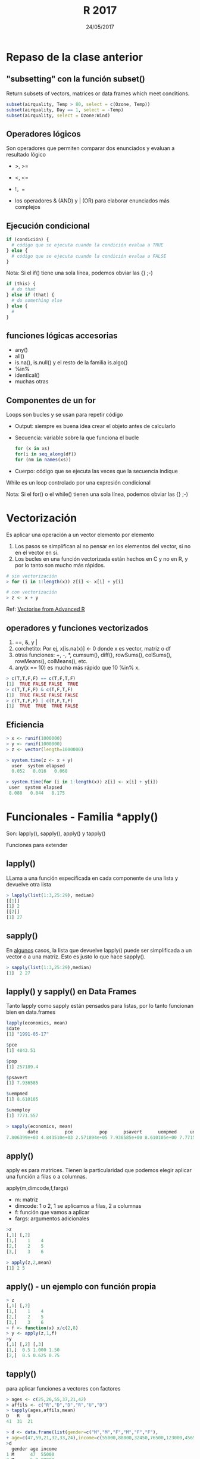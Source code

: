 #    -*- mode: org -*-
#+TITLE: R 2017
#+DATE: 24/05/2017
#+AUTHOR: Luis G. Moyano
#+EMAIL: lgmoyano@gmail.com

#+OPTIONS: author:nil date:t email:nil
#+OPTIONS: ^:nil _:nil
#+STARTUP: showall expand
#+options: toc:nil
#+REVEAL_ROOT: ../../reveal.js/
#+REVEAL_TITLE_SLIDE_TEMPLATE: Recursive Search
#+OPTIONS: reveal_center:t reveal_progress:t reveal_history:nil reveal_control:t
#+OPTIONS: reveal_rolling_links:nil reveal_keyboard:t reveal_overview:t num:nil
#+OPTIONS: reveal_title_slide:"<h1>%t</h1><h3>%d</h3>"
#+REVEAL_MARGIN: 0.1
#+REVEAL_MIN_SCALE: 0.5
#+REVEAL_MAX_SCALE: 2.5
#+REVEAL_TRANS: slide
#+REVEAL_SPEED: fast
#+REVEAL_THEME: my_moon
#+REVEAL_HEAD_PREAMBLE: <meta name="description" content="Programación en R 2017">
#+REVEAL_POSTAMBLE: <p> @luisgmoyano </p>
#+REVEAL_PLUGINS: (highlight)
#+REVEAL_HIGHLIGHT_CSS: %r/lib/css/zenburn.css
#+REVEAL_HLEVEL: 1

# # (setq org-reveal-title-slide "<h1>%t</h1><br/><h2>%a</h2><h3>%e / <a href=\"http://twitter.com/ben_deane\">@ben_deane</a></h3><h2>%d</h2>")
# # (setq org-reveal-title-slide 'auto)
# # see https://github.com/yjwen/org-reveal/commit/84a445ce48e996182fde6909558824e154b76985

# #+OPTIONS: reveal_width:1200 reveal_height:800
# #+OPTIONS: toc:1
# #+REVEAL_PLUGINS: (markdown notes)
# #+REVEAL_EXTRA_CSS: ./local
# ## black, blood, league, moon, night, serif, simple, sky, solarized, source, template, white
# #+REVEAL_HEADER: <meta name="description" content="Programación en R 2017">
# #+REVEAL_FOOTER: <meta name="description" content="Programación en R 2017">


#+begin_src yaml :exports (when (eq org-export-current-backend 'md) "results") :exports (when (eq org-export-current-backend 'reveal) "none") :results value html 
--- 
layout: default 
title: Clase 9
--- 
#+end_src 
#+results:

# #+begin_html
# <img src="right-fail.png">
# #+end_html

# #+ATTR_REVEAL: :frag roll-in

* Repaso de la clase anterior
** "subsetting" con la función subset()
# ?subset()
Return subsets of vectors, matrices or data frames which meet conditions.

#+BEGIN_SRC R 
 subset(airquality, Temp > 80, select = c(Ozone, Temp))
 subset(airquality, Day == 1, select = -Temp)
 subset(airquality, select = Ozone:Wind)
#+END_SRC

** Operadores lógicos
Son operadores que permiten comparar dos enunciados y evaluan a resultado lógico

- >, >= 
- <, <=
- !=, == 

+ los operadores & (AND) y | (OR) para elaborar enunciados más complejos

** Ejecución condicional

#+BEGIN_SRC R 
if (condición) {
  # código que se ejecuta cuando la condición evalua a TRUE
} else {
  # código que se ejecuta cuando la condición evalua a FALSE
}
#+END_SRC

Nota: Si el if() tiene una sola línea, podemos obviar las {} ;-)

#+BEGIN_SRC R 
if (this) {
  # do that
} else if (that) {
  # do something else
} else {
  # 
}
#+END_SRC

** funciones lógicas accesorias
- any()
- all()
- is.na(), is.null() y el resto de la familia is.algo()
- %in% 
- identical()
- muchas otras

** Componentes de un for
Loops son bucles y se usan para repetir código
- Output: siempre es buena idea crear el objeto antes de calcularlo
- Secuencia: variable sobre la que funciona el bucle
 #+BEGIN_SRC R 
 for (x in xs)
 for(i in seq_along(df))
 for (nm in names(xs))
 #+END_SRC
- Cuerpo: código que se ejecuta las veces que la secuencia indique

While es un loop controlado por una expresión condicional

Nota: Si el for() o el while() tienen una sola línea, podemos obviar las {} ;-)
* Vectorización
Es aplicar una operación a un vector elemento por elemento

1. Los pasos se simplifican al no pensar en los elementos del vector, si no en el vector en sí.
2. Los bucles en una función vectorizada están hechos en C y no en R, y por lo tanto son mucho más
   rápidos.

#+BEGIN_SRC R 
# sin vectorización
> for (i in 1:length(x)) z[i] <- x[i] + y[i]

# con vectorización
> z <- x + y
#+END_SRC

Ref: [[http://adv-r.had.co.nz/Profiling.html#vectorise][Vectorise from Advanced R]]
** operadores y funciones vectorizados
1) ==, &, y |
2) corchetito: Por ej, x[is.na(x)] <- 0 donde x es vector, matriz o df
3) otras funciones: +, -, *, cumsum(), diff(), rowSums(), colSums(), rowMeans(), colMeans(), etc.
4) any(x == 10) es mucho más rápido que 10 %in% x.

#+BEGIN_SRC R 
> c(T,T,F,F) == c(T,F,T,F)
[1]  TRUE FALSE FALSE  TRUE
> c(T,T,F,F) & c(T,F,T,F)
[1]  TRUE FALSE FALSE FALSE
> c(T,T,F,F) | c(T,F,T,F)
[1]  TRUE  TRUE  TRUE FALSE
#+END_SRC
** Eficiencia
#+BEGIN_SRC R 
> x <- runif(1000000)
> y <- runif(1000000)
> z <- vector(length=1000000)

> system.time(z <- x + y)
  user  system elapsed
  0.052   0.016   0.068

> system.time(for (i in 1:length(x)) z[i] <- x[i] + y[i])
 user  system elapsed
 8.088   0.044   8.175
#+END_SRC
* Funcionales - Familia *apply()
Son: lapply(), sapply(), apply() y tapply()

Funciones para extender 
** lapply()
LLama a una función especificada en cada componente de una lista y devuelve otra lista

#+BEGIN_EXPORT html
<img style="WIDTH:400px; HEIGHT:300px; border:0" src="./figs/lapply.png">
#+END_EXPORT

#+BEGIN_SRC R 
  > lapply(list(1:3,25:29), median)
  [[1]]
  [1] 2
  [[2]] 
  [1] 27
#+END_SRC

#+RESULTS:

** sapply()
En _algunos_ casos, la lista que devuelve lapply() puede ser simplificada a un vector o a una
matriz. Esto es justo lo que hace sapply().
#+BEGIN_EXPORT html
<img style="WIDTH:400px; HEIGHT:300px; border:0" src="./figs/sapply.png">
#+END_EXPORT

#+BEGIN_SRC R 
> sapply(list(1:3,25:29),median)
[1]  2 27
#+END_SRC
** lapply() y sapply() en Data Frames
Tanto lapply como sapply están pensados para listas, por lo tanto funcionan bien en data.frames

#+BEGIN_SRC R 
lapply(economics, mean)
$date
[1] "1991-05-17"

$pce
[1] 4843.51

$pop
[1] 257189.4

$psavert
[1] 7.936585

$uempmed
[1] 8.610105

$unemploy
[1] 7771.557

> sapply(economics, mean)
        date          pce          pop      psavert      uempmed     unemploy 
7.806399e+03 4.843510e+03 2.571894e+05 7.936585e+00 8.610105e+00 7.771557e+03 
#+END_SRC
** apply()
apply es para matrices. Tienen la particularidad que podemos elegir aplicar una función a filas o a
columnas.

apply(m,dimcode,f,fargs)
- m: matriz
- dimcode: 1 o 2, 1 se aplicamos a filas, 2 a columnas
- f: función que vamos a aplicar
- fargs: argumentos adicionales

#+BEGIN_SRC R 
  >z
  [,1] [,2]
  [1,]    1    4
  [2,]    2    5
  [3,]    3    6

  > apply(z,2,mean)
  [1] 2 5
#+END_SRC
** apply() - un ejemplo con función propia
#+BEGIN_SRC R 
> z
[,1] [,2]
[1,]    1    4
[2,]    2    5
[3,]    3    6
> f <- function(x) x/c(2,8)
> y <- apply(z,1,f)
>y
[,1] [,2] [,3]
[1,]  0.5 1.000 1.50
[2,]  0.5 0.625 0.75
#+END_SRC
** tapply()
para aplicar funciones a vectores con factores

#+BEGIN_SRC R 
> ages <- c(25,26,55,37,21,42)
> affils <- c("R","D","D","R","U","D")
> tapply(ages,affils,mean)
D   R   U 
41  31  21
#+END_SRC

#+BEGIN_SRC R 
> d <- data.frame(list(gender=c("M","M","F","M","F","F"),
+ age=c(47,59,21,32,33,24),income=c(55000,88000,32450,76500,123000,45650))) 
>d
  gender age income
1 M      47  55000
2 M      5 9 88000
...
> d$over25 <- ifelse(d$age > 25,1,0) 
>d
  gender age income over25
1 M      47  55000  1
2 M      59  88000  1
...
> tapply(d$income,list(d$gender,d$over25),mean)
01 F 39050 123000.00 M NA 73166.67
#+END_SRC
* Práctica 9

1. Como se comparan los resultados de mean() y mean.default() con 10000 observaciones, en vez de con
   100? Usar system.time().
2. Comparar la velocidad de apply(x, 1, sum) con rowSums(x) para x de distintos tamaños. Usar system.time().
3. El código a continuación simula el desempeño de un t-test para datos no normales. Usen sapply() y
   una función (puede ser anónima) para extraer el p-value de cada 'tirada'. Nota: rpois() nos
   devuelve una 'tirada' de variable aleatoria de una distribución de Poisson.
  #+BEGIN_SRC R 
  trials <- replicate(
    100, 
    t.test(rpois(10, 10), rpois(7, 10)),
    simplify = FALSE
  )
  #+END_SRC 
